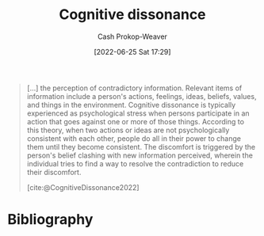 :PROPERTIES:
:ID:       097f418c-8af5-498a-a5e3-37bab614556e
:LAST_MODIFIED: [2024-01-25 Thu 07:24]
:END:
#+title: Cognitive dissonance
#+hugo_custom_front_matter: :slug "097f418c-8af5-498a-a5e3-37bab614556e"
#+author: Cash Prokop-Weaver
#+date: [2022-06-25 Sat 17:29]
#+filetags: :concept:


#+begin_quote
[...] the perception of contradictory information. Relevant items of information include a person's actions, feelings, ideas, beliefs, values, and things in the environment. Cognitive dissonance is typically experienced as psychological stress when persons participate in an action that goes against one or more of those things. According to this theory, when two actions or ideas are not psychologically consistent with each other, people do all in their power to change them until they become consistent. The discomfort is triggered by the person's belief clashing with new information perceived, wherein the individual tries to find a way to resolve the contradiction to reduce their discomfort.

[cite:@CognitiveDissonance2022]
#+end_quote
* Flashcards :noexport:
** Definition (Psychology) :fc:
:PROPERTIES:
:ID:       7b95310c-9675-4406-a614-de20e3aa6e93
:ANKI_NOTE_ID: 1656857416858
:FC_CREATED: 2022-07-03T14:10:16Z
:FC_TYPE:  double
:END:
:REVIEW_DATA:
| position | ease | box | interval | due                  |
|----------+------+-----+----------+----------------------|
| back     | 1.45 |  11 |   171.34 | 2024-07-14T23:32:30Z |
| front    | 2.95 |   7 |   483.29 | 2024-12-27T01:30:23Z |
:END:

[[id:097f418c-8af5-498a-a5e3-37bab614556e][Cognitive dissonance]]

*** Back

The perception of contradictory information. Typically experienced when individuals act, think, believe, etc, in a way that doesn't match the information in front of them.
*** Source
[cite:@CognitiveDissonance2022]
** Example(s) :fc:
:PROPERTIES:
:ID:       80ca3335-1857-4110-9574-d65b3932de29
:ANKI_NOTE_ID: 1656857417682
:FC_CREATED: 2022-07-03T14:10:17Z
:FC_TYPE:  double
:END:
:REVIEW_DATA:
| position | ease | box | interval | due                  |
|----------+------+-----+----------+----------------------|
| front    | 2.05 |   9 |   521.59 | 2025-05-19T05:29:53Z |
| back     | 2.50 |   9 |   327.05 | 2024-04-12T14:25:48Z |
:END:

[[id:097f418c-8af5-498a-a5e3-37bab614556e][Cognitive dissonance]]

*** Back

- Telling your family that you don't like apples before retiring to your bedroom to eat apples in secret.
- Thinking of yourself as non-racist while belonging to a group which enacts racist policy.

*** Source
[cite:@CognitiveDissonance2022]
* Bibliography
#+print_bibliography:
